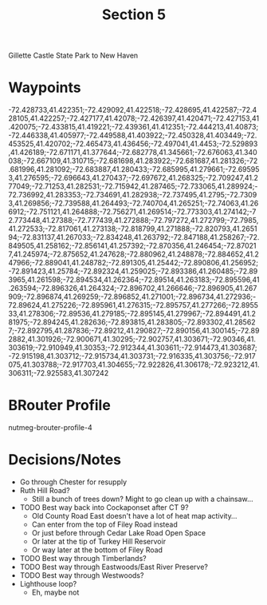 #+TITLE: Section 5

Gillette Castle State Park to New Haven

* Waypoints

-72.428733,41.422351;-72.429092,41.422518;-72.428695,41.422587;-72.428105,41.422257;-72.427177,41.42078;-72.426397,41.420471;-72.427153,41.420075;-72.433815,41.419221;-72.439361,41.412351;-72.444213,41.40873;-72.446338,41.405977;-72.449588,41.403922;-72.450328,41.403449;-72.453525,41.420702;-72.465473,41.436456;-72.497041,41.4453;-72.529893,41.426189;-72.671171,41.377644;-72.682778,41.345661;-72.676063,41.340038;-72.667109,41.310715;-72.681698,41.283922;-72.681687,41.281326;-72.681996,41.281092;-72.683887,41.280433;-72.685995,41.279661;-72.695953,41.276595;-72.696643,41.270437;-72.697672,41.268325;-72.709247,41.277049;-72.71253,41.282531;-72.715942,41.287465;-72.733065,41.289924;-72.736992,41.283353;-72.734691,41.282938;-72.737495,41.2795;-72.73093,41.269856;-72.739588,41.264493;-72.740704,41.265251;-72.74063,41.266912;-72.751121,41.264888;-72.756271,41.269514;-72.773303,41.274142;-72.773448,41.27388;-72.777439,41.272888;-72.797272,41.272799;-72.7985,41.272533;-72.817061,41.273138;-72.818799,41.271888;-72.820793,41.265194;-72.831137,41.267033;-72.834248,41.263792;-72.847188,41.258267;-72.849505,41.258162;-72.856141,41.257392;-72.870356,41.246454;-72.870217,41.245974;-72.875652,41.247628;-72.880962,41.248878;-72.884652,41.247966;-72.889041,41.248782;-72.891305,41.25442;-72.890806,41.256952;-72.891423,41.25784;-72.892324,41.259025;-72.893386,41.260485;-72.893965,41.261598;-72.894534,41.262364;-72.89514,41.263183;-72.895596,41.263594;-72.896326,41.264324;-72.896702,41.266646;-72.896905,41.267909;-72.896874,41.269259;-72.896852,41.271001;-72.896734,41.272936;-72.89624,41.275226;-72.895961,41.276315;-72.895757,41.277266;-72.895533,41.278306;-72.89536,41.279185;-72.895145,41.279967;-72.894491,41.281975;-72.894245,41.282636;-72.893815,41.283805;-72.893302,41.285627;-72.892795,41.287836;-72.89212,41.290827;-72.890156,41.300145;-72.892882,41.301926;-72.900671,41.30295;-72.902757,41.303671;-72.90346,41.303619;-72.910949,41.30353;-72.912344,41.303611;-72.914473,41.303687;-72.915198,41.303712;-72.915734,41.303731;-72.916335,41.303756;-72.917075,41.303788;-72.917703,41.304655;-72.922826,41.306178;-72.923212,41.306311;-72.925583,41.307242

* BRouter Profile

nutmeg-brouter-profile-4

* Decisions/Notes

- Go through Chester for resupply
- Ruth Hill Road?
  - Still a bunch of trees down? Might to go clean up with a chainsaw...
- TODO Best way back into Cockaponset after CT 9?
  - Old County Road East doesn't have a lot of heat map activity...
  - Can enter from the top of Filey Road instead 
  - Or just before through Cedar Lake Road Open Space
  - Or later at the tip of Turkey Hill Reservoir
  - Or way later at the bottom of Filey Road
- TODO Best way through Timberlands?
- TODO Best way through Eastwoods/East River Preserve?
- TODO Best way through Westwoods?
- Lighthouse loop?
  - Eh, maybe not